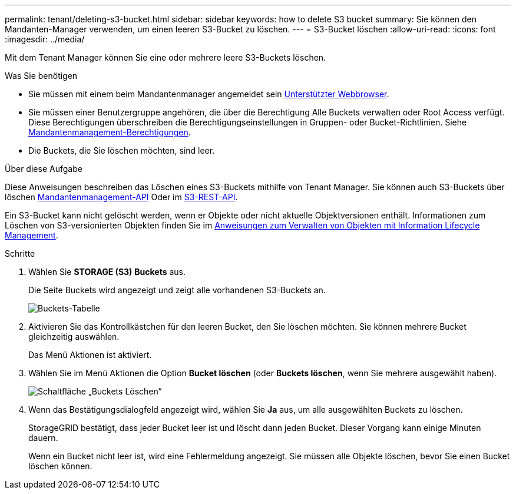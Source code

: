 ---
permalink: tenant/deleting-s3-bucket.html 
sidebar: sidebar 
keywords: how to delete S3 bucket 
summary: Sie können den Mandanten-Manager verwenden, um einen leeren S3-Bucket zu löschen. 
---
= S3-Bucket löschen
:allow-uri-read: 
:icons: font
:imagesdir: ../media/


[role="lead"]
Mit dem Tenant Manager können Sie eine oder mehrere leere S3-Buckets löschen.

.Was Sie benötigen
* Sie müssen mit einem beim Mandantenmanager angemeldet sein xref:../admin/web-browser-requirements.adoc[Unterstützter Webbrowser].
* Sie müssen einer Benutzergruppe angehören, die über die Berechtigung Alle Buckets verwalten oder Root Access verfügt. Diese Berechtigungen überschreiben die Berechtigungseinstellungen in Gruppen- oder Bucket-Richtlinien. Siehe xref:tenant-management-permissions.adoc[Mandantenmanagement-Berechtigungen].
* Die Buckets, die Sie löschen möchten, sind leer.


.Über diese Aufgabe
Diese Anweisungen beschreiben das Löschen eines S3-Buckets mithilfe von Tenant Manager. Sie können auch S3-Buckets über löschen xref:understanding-tenant-management-api.adoc[Mandantenmanagement-API] Oder im xref:../s3/s3-rest-api-supported-operations-and-limitations.adoc[S3-REST-API].

Ein S3-Bucket kann nicht gelöscht werden, wenn er Objekte oder nicht aktuelle Objektversionen enthält. Informationen zum Löschen von S3-versionierten Objekten finden Sie im xref:../ilm/index.adoc[Anweisungen zum Verwalten von Objekten mit Information Lifecycle Management].

.Schritte
. Wählen Sie *STORAGE (S3)* *Buckets* aus.
+
Die Seite Buckets wird angezeigt und zeigt alle vorhandenen S3-Buckets an.

+
image::../media/buckets_table.png[Buckets-Tabelle]

. Aktivieren Sie das Kontrollkästchen für den leeren Bucket, den Sie löschen möchten. Sie können mehrere Bucket gleichzeitig auswählen.
+
Das Menü Aktionen ist aktiviert.

. Wählen Sie im Menü Aktionen die Option *Bucket löschen* (oder *Buckets löschen*, wenn Sie mehrere ausgewählt haben).
+
image::../media/delete_bucket_button.png[Schaltfläche „Buckets Löschen“]

. Wenn das Bestätigungsdialogfeld angezeigt wird, wählen Sie *Ja* aus, um alle ausgewählten Buckets zu löschen.
+
StorageGRID bestätigt, dass jeder Bucket leer ist und löscht dann jeden Bucket. Dieser Vorgang kann einige Minuten dauern.

+
Wenn ein Bucket nicht leer ist, wird eine Fehlermeldung angezeigt. Sie müssen alle Objekte löschen, bevor Sie einen Bucket löschen können.



